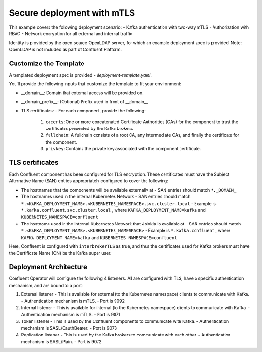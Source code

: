 Secure deployment with mTLS
============================

This example covers the following deployment scenario:
- Kafka authentication with two-way mTLS
- Authorization with RBAC
- Network encryption for all external and internal traffic

Identity is provided by the open source OpenLDAP server, for which an example deployment spec is provided.
Note: OpenLDAP is not included as part of Confluent Platform.

=======================
Customize the Template
=======================

A templated deployment spec is provided - `deployment-template.yaml`.

You'll provide the following inputs that customize the template to fit your environment:

- __domain__: Domain that external access will be provided on.
- __domain_prefix__: (Optional) Prefix used in front of __domain__
- TLS certificates:
  - For each component, provide the following:
    1. ``cacerts``: One or more concatenated Certificate Authorities (CAs) for the component to trust the certificates presented by the Kafka brokers.
    2. ``fullchain``: A fullchain consists of a root CA, any intermediate CAs, and finally the certificate for the component.
    3. ``privkey``: Contains the private key associated with the component certificate.

==================
TLS certificates
==================

Each Confluent component has been configured for TLS encryption. These certificates must have the Subject Alternative Name (SAN) entries appropriately configured to cover the following:

- The hostnames that the components will be available externally at
  - SAN entries should match ``*._DOMAIN_``
- The hostnames used in the internal Kubernetes Network
  - SAN entries should match ``*.<KAFKA_DEPLOYMENT_NAME>.<KUBERNETES_NAMESPACE>.svc.cluster.local``
  - Example is ``*.kafka.confluent.svc.cluster.local`` , where ``KAFKA_DEPLOYMENT_NAME=kafka`` and ``KUBERNETES_NAMESPACE=confluent``
- The hostname used in the internal Kubernetes Network that Jolokia is available at
  - SAN entries should match ``*.<KAFKA_DEPLOYMENT_NAME>.<KUBERNETES_NAMESPACE>``
  - Example is ``*.kafka.confluent`` , where ``KAFKA_DEPLOYMENT_NAME=kafka`` and ``KUBERNETES_NAMESPACE=confluent``

Here, Confluent is configured with ``interbrokerTLS`` as true, and thus the certificates used for Kafka brokers must have the Certificate Name (CN) be the Kafka super user.

=======================
Deployment Architecture
=======================

Confluent Operator will configure the following 4 listeners. All are configured with TLS, have a specific authentication mechanism, and are bound to a port:

1. External listener 
   - This is available for external (to the Kubernetes namespace) clients to communicate with Kafka. 
   - Authentication mechanism is mTLS.
   - Port is 9092
2. Internal listener
   - This is available for internal (to the Kubernetes namespace) clients to communicate with Kafka. 
   - Authentication mechanism is mTLS.
   - Port is 9071
3. Token listener
   - This is used by the Confluent components to communicate with Kafka.
   - Authentication mechanism is SASL/OauthBearer.
   - Port is 9073
4. Replication listener
   - This is used by the Kafka brokers to communicate with each other.
   - Authentication mechanism is SASL/Plain.
   - Port is 9072